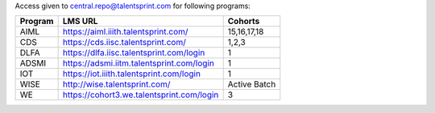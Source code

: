 

Access given to central.repo@talentsprint.com for following programs:

+--------------+--------------------------------------------------------+---------------+
|**Program**   | **LMS URL**                                            | **Cohorts**   |
+--------------+--------------------------------------------------------+---------------+
|AIML          | https://aiml.iiith.talentsprint.com/                   | 15,16,17,18   |                                        
+--------------+--------------------------------------------------------+---------------+
|CDS           | https://cds.iisc.talentsprint.com/                     |     1,2,3     |
+--------------+--------------------------------------------------------+---------------+
|DLFA          | https://dlfa.iisc.talentsprint.com/login               |       1       |
+--------------+--------------------------------------------------------+---------------+
|ADSMI         |  https://adsmi.iitm.talentsprint.com/login             |        1      |
+--------------+--------------------------------------------------------+---------------+
|IOT           | https://iot.iiith.talentsprint.com/login               |        1      |
+--------------+--------------------------------------------------------+---------------+
|WISE          | http://wise.talentsprint.com/                          | Active Batch  |
+--------------+--------------------------------------------------------+---------------+
|WE            | https://cohort3.we.talentsprint.com/login              |        3      |
+--------------+--------------------------------------------------------+---------------+
